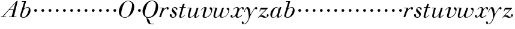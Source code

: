 SplineFontDB: 3.0
FontName: Walbaum14-Italic
FullName: Walbaum 14-point Italic
FamilyName: Walbaum14
Weight: Book
Copyright: Copyright (c) 2009 Barry Schwartz\n\nPermission is hereby granted, free of charge, to any person\nobtaining a copy of this software and associated documentation\nfiles (the "Software"), to deal in the Software without\nrestriction, including without limitation the rights to use,\ncopy, modify, merge, publish, distribute, sublicense, and/or sell\ncopies of the Software, and to permit persons to whom the\nSoftware is furnished to do so, subject to the following\nconditions:\n\nThe above copyright notice and this permission notice shall be\nincluded in all copies or substantial portions of the Software.\n\nTHE SOFTWARE IS PROVIDED "AS IS", WITHOUT WARRANTY OF ANY KIND,\nEXPRESS OR IMPLIED, INCLUDING BUT NOT LIMITED TO THE WARRANTIES\nOF MERCHANTABILITY, FITNESS FOR A PARTICULAR PURPOSE AND\nNONINFRINGEMENT. IN NO EVENT SHALL THE AUTHORS OR COPYRIGHT\nHOLDERS BE LIABLE FOR ANY CLAIM, DAMAGES OR OTHER LIABILITY,\nWHETHER IN AN ACTION OF CONTRACT, TORT OR OTHERWISE, ARISING\nFROM, OUT OF OR IN CONNECTION WITH THE SOFTWARE OR THE USE OR\nOTHER DEALINGS IN THE SOFTWARE.
UComments: "2009-7-28: Created." 
Version: 001.000
ItalicAngle: -12
UnderlinePosition: -204
UnderlineWidth: 102
Ascent: 1424
Descent: 624
LayerCount: 3
Layer: 0 0 "Back"  1
Layer: 1 0 "Fore"  0
Layer: 2 0 "backup"  1
XUID: [1021 658 797806517 12611104]
FSType: 0
OS2Version: 0
OS2_WeightWidthSlopeOnly: 0
OS2_UseTypoMetrics: 1
CreationTime: 1248824893
ModificationTime: 1248936431
OS2TypoAscent: 0
OS2TypoAOffset: 1
OS2TypoDescent: 0
OS2TypoDOffset: 1
OS2TypoLinegap: 184
OS2WinAscent: 0
OS2WinAOffset: 1
OS2WinDescent: 0
OS2WinDOffset: 1
HheadAscent: 0
HheadAOffset: 1
HheadDescent: 0
HheadDOffset: 1
OS2Vendor: 'PfEd'
DEI: 91125
Encoding: UnicodeBmp
UnicodeInterp: none
NameList: Adobe Glyph List
DisplaySize: -72
AntiAlias: 1
FitToEm: 1
WinInfo: 40 8 6
BeginPrivate: 8
BlueValues 25 [-45 0 809 871 1374 1374]
BlueScale 9 0.0159677
BlueFuzz 1 0
BlueShift 1 7
StdHW 4 [50]
StemSnapH 4 [50]
StdVW 5 [212]
StemSnapV 5 [212]
EndPrivate
Grid
-541 814 m 25
 1774 814 l 25
EndSplineSet
BeginChars: 65536 53

StartChar: y
Encoding: 121 121 0
Width: 1162
VWidth: 0
Flags: W
HStem: -587 40<-17.684 125.174> 640 199<989.521 1138.96> 711 110<211.027 438>
VStem: -169 166<-529.018 -375.059> 34 47<405.094 504.301>
LayerCount: 3
Fore
SplineSet
-169 -450 m 0xb8
 -169 -401 -129 -361 -84 -361 c 0
 -35 -361 -3 -428 -3 -467 c 0
 -3 -491 -7 -509 -19 -530 c 1
 0 -543 22 -547 46 -547 c 0
 240 -547 435 -194 435 12 c 0
 435 172 373 711 244 711 c 0
 149 711 84 439 81 428 c 0
 78 419 72 405 59 405 c 0
 52 405 34 410 34 426 c 0
 34 434 114 821 325 821 c 0xb8
 551 821 546 428 578 223 c 9
 715 429 776 556 927 752 c 16
 965 801 997 839 1057 839 c 0
 1133 839 1156 783 1156 743 c 0
 1156 680 1104 640 1067 640 c 0xd8
 1020 640 1003 677 959 711 c 1
 568 192 522 -29 495 -91 c 0
 330 -474 206 -587 13 -587 c 0
 -80 -587 -169 -560 -169 -450 c 0xb8
EndSplineSet
Validated: 1
EndChar

StartChar: Q
Encoding: 81 81 1
Width: 1430
VWidth: 0
Flags: W
HStem: -591 50<759.327 1034> -45 54<441.536 724.638> 1400 47<759.153 1018.37>
VStem: 76 201<281.411 641.72> 1213 191<745 1149.42>
LayerCount: 3
Fore
SplineSet
76 531 m 0
 76 878 396 1447 869 1447 c 0
 1297 1447 1404 1157 1404 888 c 0
 1404 755 1366 549 1304 435 c 0
 1135 116 886 -45 608 -45 c 0
 551 -45 499 -42 437 -36 c 9
 509 -103 555 -132 619 -207 c 0
 713 -318 670 -420 758 -521 c 16
 775 -540 797 -541 824 -541 c 2
 1034 -541 l 9
 1034 -591 l 17
 816 -591 l 2
 389 -591 485 -140 388 -34 c 0
 366 -8 343 11 323 27 c 0
 322 28 76 158 76 531 c 0
277 334 m 0
 277 90 384 9 549 9 c 0
 723 9 873 75 968 202 c 0
 1106 385 1213 912 1213 1002 c 0
 1213 1368 1004 1400 889 1400 c 0
 760 1400 650 1342 559 1243 c 0
 457 1132 277 621 277 334 c 0
EndSplineSet
Validated: 1
EndChar

StartChar: O
Encoding: 79 79 2
Width: 1498
VWidth: 0
Flags: W
HStem: -30 43<536.402 807.142> 1393 33<826.964 1059.2>
VStem: 150 211<275.39 642.038> 1284 181<795.715 1139.49>
LayerCount: 3
Fore
SplineSet
150 504 m 0
 150 833 465 1426 941 1426 c 0
 1322 1426 1465 1166 1465 908 c 0
 1465 314 953 -30 680 -30 c 0
 581 -30 150 25 150 504 c 0
361 328 m 0
 361 84 511 13 662 13 c 0
 836 13 917 75 1012 202 c 0
 1150 385 1284 887 1284 1062 c 0
 1284 1306 1104 1393 952 1393 c 0
 771 1393 622 1348 455 824 c 0
 401 654 361 470 361 328 c 0
EndSplineSet
Validated: 1
EndChar

StartChar: A
Encoding: 65 65 3
Width: 1562
VWidth: 0
Flags: W
HStem: 0 50<67 202 277 538 769 988 1184 1400> 594 50<806 1145>
LayerCount: 3
Fore
SplineSet
67 0 m 25
 67 50 l 25
 202 50 l 17
 1323 1283 1432 1402 1478 1402 c 0
 1485 1402 1499 1398 1499 1383 c 0
 1499 1306 1452 1112 1184 50 c 9
 1400 50 l 25
 1400 0 l 17
 769 0 l 9
 769 50 l 25
 988 50 l 25
 1145 594 l 25
 766 594 l 25
 277 50 l 25
 538 50 l 25
 538 0 l 25
 67 0 l 25
806 644 m 9
 1159 644 l 17
 1328 1219 l 1
 806 644 l 9
EndSplineSet
Validated: 1
EndChar

StartChar: x
Encoding: 120 120 4
Width: 1192
VWidth: 0
Flags: W
HStem: -40 67<198 291.386 646.649 802.583> 608 212<297 605 1056.36 1169.32> 766 54<474.198 622.15>
VStem: 58 165<21.4087 176.702> 476 157<34.3131 127> 1034 153<615.084 757.406>
LayerCount: 3
Fore
SplineSet
58 87 m 0xdc
 58 150 99 192 155 192 c 0
 194 192 223 148 223 111 c 0
 223 58 198 21 198 21 c 1
 253 21 359 60 470 197 c 0
 508 243 640 519 640 674 c 0
 640 729 621 766 569 766 c 0xbc
 468 766 378 698 318 625 c 0
 311 617 305 608 297 608 c 0
 293 608 278 615 278 624 c 0
 278 654 417 820 605 820 c 0
 761 820 793 656 793 656 c 1
 907 780 1022 819 1081 819 c 0
 1136 819 1187 793 1187 699 c 0
 1187 640 1174 599 1118 599 c 0
 1070 599 1047 645 1034 758 c 1
 939 738 855 665 820 605 c 0
 725 443 633 148 633 99 c 0
 633 43 690 27 708 27 c 0
 846 27 998 179 1016 179 c 0
 1028 179 1042 165 1042 155 c 0
 1042 134 834 -40 656 -40 c 0
 477 -40 476 123 476 127 c 1
 476 127 333 -29 197 -29 c 0
 128 -29 58 16 58 87 c 0xdc
EndSplineSet
Validated: 1
EndChar

StartChar: z
Encoding: 122 122 5
Width: 1027
VWidth: 0
Flags: W
HStem: -29 68<519 802.042> 59 115<216.117 408.901> 660 154<256.375 708>
VStem: 165 66<489.401 551> 788 164<99.4982 253.073>
LayerCount: 3
Fore
SplineSet
60 -1 m 0
 60 5 65 15 79 29 c 2
 708 660 l 1
 290 660 l 2
 270 660 270 658 261 632 c 2
 231 551 l 2
 216 511 211 489 195 489 c 0
 185 489 165 497 165 510 c 0
 165 521 175 540 187 576 c 2
 261 785 l 2
 270 812 280 814 296 814 c 0
 481 814 665 814 850 814 c 0
 871 814 870 812 879 792 c 0
 881 786 884 782 884 778 c 0
 884 769 873 759 842 727 c 2
 264 144 l 1
 307 152 343 174 400 174 c 0
 560 174 621 39 709 39 c 0
 809 39 844 91 844 91 c 1
 844 91 788 122 788 189 c 0
 788 227 824 265 867 265 c 0
 893 265 952 243 952 175 c 0
 952 82 841 -29 609 -29 c 0
 429 -29 378 59 253 59 c 0
 153 59 116 -29 90 -29 c 0
 78 -29 60 -10 60 -1 c 0
EndSplineSet
Validated: 1
EndChar

StartChar: w
Encoding: 119 119 6
Width: 1494
VWidth: 0
Flags: W
HStem: -30 55<238.764 379.338 772.533 923.882> 764 50<46.0493 237>
VStem: 87 135<33.2738 306.955> 614 143<32.07 231.234> 806 164<749 809.775> 1362 74<459.82 712.5>
LayerCount: 3
Fore
SplineSet
46 787 m 0
 46 809 61 814 68 814 c 2
 380 814 l 2
 397 814 403 812 403 800 c 0
 403 753 222 210 222 100 c 0
 222 55 254 25 307 25 c 0
 379 25 485 79 594 225 c 0
 635 280 669 356 701 449 c 2
 806 749 l 2
 822 795 824 811 868 811 c 2
 932 811 l 2
 957 811 970 810 970 790 c 0
 970 781 968 767 961 749 c 2
 892 548 l 2
 780 222 757 155 757 100 c 0
 757 52 781 26 840 26 c 0
 1073 26 1362 308 1362 541 c 0
 1362 629 1210 645 1210 727 c 0
 1210 781 1252 809 1300 809 c 0
 1363 809 1436 761 1436 664 c 0
 1436 317 1129 -21 795 -21 c 0
 643 -21 614 56 614 116 c 0
 614 154 625 185 625 185 c 1
 625 185 457 -30 251 -30 c 0
 123 -30 87 42 87 128 c 0
 87 206 116 296 132 355 c 2
 214 671 l 2
 222 702 230 734 237 764 c 1
 68 764 l 2
 50 764 46 776 46 787 c 0
EndSplineSet
Validated: 1
EndChar

StartChar: v
Encoding: 118 118 7
Width: 1074
VWidth: 0
Flags: W
HStem: -28 54<401.794 572.731> 745 80<312.459 489>
VStem: 231 157<31.9791 259.838> 392 181<581.4 779.124> 970 91<433.948 681>
LayerCount: 3
Fore
SplineSet
86 564 m 0
 86 596 253 825 461 825 c 0
 517 825 573 806 573 746 c 0
 573 696 388 149 388 100 c 0
 388 52 411 26 470 26 c 0
 703 26 970 295 970 503 c 0
 970 639 829 623 829 728 c 0
 829 784 877 811 915 811 c 0
 991 811 1061 727 1061 635 c 0
 1061 519 975 151 632 18 c 0
 558 -11 480 -28 413 -28 c 0
 309 -28 231 12 231 115 c 0
 231 187 392 633 392 696 c 0
 392 723 382 745 365 745 c 0
 269 745 161 622 121 568 c 0
 111 555 105 550 99 550 c 0
 96 550 86 553 86 564 c 0
EndSplineSet
Validated: 1
EndChar

StartChar: u
Encoding: 117 117 8
Width: 1136
VWidth: 0
Flags: W
HStem: -26 63<195.175 390.031 744.489 871.314> 764 50<65.0493 259>
VStem: 106 135<43.095 300.443> 641 161<13.1943 251.092> 837 163<642.409 810.114>
LayerCount: 3
Fore
SplineSet
65 787 m 0
 65 809 80 814 87 814 c 2
 382 814 l 2
 407 814 412 807 412 796 c 0
 412 749 241 172 241 100 c 0
 241 55 273 37 326 37 c 0
 478 37 624 209 668 286 c 0
 743 422 837 748 837 749 c 0
 850 797 854 811 898 811 c 2
 962 811 l 2
 987 811 1000 810 1000 790 c 0
 1000 746 802 198 802 96 c 0
 802 62 811 44 831 44 c 0
 861 44 939 87 1020 183 c 0
 1052 222 1055 235 1066 235 c 0
 1077 235 1089 223 1089 215 c 0
 1089 185 930 -28 743 -28 c 0
 684 -28 641 -3 641 44 c 0
 641 96 673 167 681 225 c 1
 562 70 379 -26 251 -26 c 0
 142 -26 106 33 106 119 c 0
 106 186 129 270 151 355 c 2
 235 671 l 2
 243 702 252 734 259 764 c 1
 87 764 l 2
 69 764 65 776 65 787 c 0
EndSplineSet
Validated: 1
EndChar

StartChar: t
Encoding: 116 116 9
Width: 698
VWidth: 0
Flags: W
HStem: -17 51<166.5 332.521> 758 64<102.474 287 455 646.276>
VStem: 87 153<34.4236 269.722>
LayerCount: 3
Fore
SplineSet
87 78 m 0
 87 126 106 190 131 270 c 2
 287 764 l 1
 255 764 143 758 131 758 c 0
 109 758 102 763 102 780 c 0
 102 817 115 822 147 822 c 0
 154 822 264 814 302 814 c 1
 386 1065 l 2
 396 1095 414 1095 448 1095 c 2
 507 1095 l 2
 526 1095 542 1095 542 1079 c 0
 542 1076 542 1071 540 1065 c 2
 455 814 l 1
 511 814 607 821 616 821 c 0
 641 821 647 816 647 801 c 0
 647 760 626 758 607 758 c 0
 598 758 503 764 439 764 c 1
 366 532 l 2
 302 327 240 147 240 82 c 0
 240 47 255 34 277 34 c 0
 333 34 447 116 558 218 c 0
 561 221 566 223 569 223 c 0
 579 223 588 213 588 202 c 0
 588 198 586 192 582 188 c 0
 486 97 361 -17 213 -17 c 0
 120 -17 87 21 87 78 c 0
EndSplineSet
Validated: 1
EndChar

StartChar: a
Encoding: 97 97 10
Width: 1103
VWidth: 0
Flags: W
HStem: -28 30<262.307 387.28> 793 38<549.616 670.828>
VStem: 74 148<61.0856 345.822> 642 149<60.065 238> 749 42<600 691.291>
LayerCount: 3
Fore
SplineSet
74 242 m 0xf0
 74 549 378 831 587 831 c 0
 784 831 786 610 786 600 c 1
 877 821 855 831 915 831 c 2
 962 831 l 2
 989 831 1006 831 1006 811 c 0
 1006 767 791 253 791 112 c 0
 791 74 807 59 832 59 c 0
 935 59 1045 237 1055 246 c 0
 1058 249 1064 252 1066 252 c 0
 1073 252 1083 246 1083 236 c 0
 1083 221 948 -17 726 -17 c 0
 659 -17 642 28 642 77 c 0
 642 111 650 140 654 177 c 1
 654 177 501 -28 293 -28 c 0
 123 -28 74 111 74 242 c 0xf0
222 118 m 0
 222 35 261 2 316 2 c 0
 410 2 551 98 632 208 c 8
 726 336 749 558 749 598 c 0xe8
 749 679 705 793 612 793 c 0
 433 793 222 352 222 118 c 0
EndSplineSet
Validated: 1
EndChar

StartChar: b
Encoding: 98 98 11
Width: 1030
VWidth: 0
Flags: W
HStem: -45 44<326.781 500.825> 818 53<649.187 822.557> 1324 50<274.266 480>
VStem: 131 152<28.7949 307.591> 868 150<487.482 760.489>
LayerCount: 3
Fore
SplineSet
131 116 m 0
 131 225 480 1324 480 1324 c 1
 293 1324 l 2
 276 1324 274 1330 274 1338 c 2
 274 1343 l 2
 274 1372 289 1374 301 1374 c 2
 612 1374 l 2
 631 1374 638 1371 638 1360 c 0
 638 1351 634 1336 627 1315 c 2
 456 736 l 1
 456 736 619 871 780 871 c 0
 927 871 1018 742 1018 601 c 0
 1018 255 689 -45 421 -45 c 0
 290 -45 131 11 131 116 c 0
283 148 m 0
 283 29 331 -1 405 -1 c 0
 633 -1 752 304 787 390 c 0
 847 540 868 627 868 684 c 0
 868 777 814 818 741 818 c 0
 647 818 522 751 440 641 c 0
 390 575 283 217 283 148 c 0
EndSplineSet
Validated: 1
EndChar

StartChar: c
Encoding: 99 99 12
Width: 632
VWidth: 0
Flags: W
HStem: 466 242<336.015 515.179>
VStem: 306 237<492.522 677.06>
LayerCount: 3
Fore
SplineSet
306 581 m 0
 306 657 366 708 433 708 c 0
 495 708 543 651 543 589 c 0
 543 522 493 466 425 466 c 0
 362 466 306 518 306 581 c 0
EndSplineSet
Validated: 1
EndChar

StartChar: d
Encoding: 100 100 13
Width: 632
VWidth: 0
Flags: W
HStem: 466 242<336.015 515.179>
VStem: 306 237<492.522 677.06>
LayerCount: 3
Fore
SplineSet
306 581 m 0
 306 657 366 708 433 708 c 0
 495 708 543 651 543 589 c 0
 543 522 493 466 425 466 c 0
 362 466 306 518 306 581 c 0
EndSplineSet
Validated: 1
EndChar

StartChar: e
Encoding: 101 101 14
Width: 632
VWidth: 0
Flags: W
HStem: 466 242<336.015 515.179>
VStem: 306 237<492.522 677.06>
LayerCount: 3
Fore
SplineSet
306 581 m 0
 306 657 366 708 433 708 c 0
 495 708 543 651 543 589 c 0
 543 522 493 466 425 466 c 0
 362 466 306 518 306 581 c 0
EndSplineSet
Validated: 1
EndChar

StartChar: f
Encoding: 102 102 15
Width: 632
VWidth: 0
Flags: W
HStem: 466 242<336.015 515.179>
VStem: 306 237<492.522 677.06>
LayerCount: 3
Fore
SplineSet
306 581 m 0
 306 657 366 708 433 708 c 0
 495 708 543 651 543 589 c 0
 543 522 493 466 425 466 c 0
 362 466 306 518 306 581 c 0
EndSplineSet
Validated: 1
EndChar

StartChar: g
Encoding: 103 103 16
Width: 632
VWidth: 0
Flags: W
HStem: 466 242<336.015 515.179>
VStem: 306 237<492.522 677.06>
LayerCount: 3
Fore
SplineSet
306 581 m 0
 306 657 366 708 433 708 c 0
 495 708 543 651 543 589 c 0
 543 522 493 466 425 466 c 0
 362 466 306 518 306 581 c 0
EndSplineSet
Validated: 1
EndChar

StartChar: h
Encoding: 104 104 17
Width: 632
VWidth: 0
Flags: W
HStem: 466 242<336.015 515.179>
VStem: 306 237<492.522 677.06>
LayerCount: 3
Fore
SplineSet
306 581 m 0
 306 657 366 708 433 708 c 0
 495 708 543 651 543 589 c 0
 543 522 493 466 425 466 c 0
 362 466 306 518 306 581 c 0
EndSplineSet
Validated: 1
EndChar

StartChar: i
Encoding: 105 105 18
Width: 632
VWidth: 0
Flags: W
HStem: 466 242<336.015 515.179>
VStem: 306 237<492.522 677.06>
LayerCount: 3
Fore
SplineSet
306 581 m 0
 306 657 366 708 433 708 c 0
 495 708 543 651 543 589 c 0
 543 522 493 466 425 466 c 0
 362 466 306 518 306 581 c 0
EndSplineSet
Validated: 1
EndChar

StartChar: j
Encoding: 106 106 19
Width: 632
VWidth: 0
Flags: W
HStem: 466 242<336.015 515.179>
VStem: 306 237<492.522 677.06>
LayerCount: 3
Fore
SplineSet
306 581 m 0
 306 657 366 708 433 708 c 0
 495 708 543 651 543 589 c 0
 543 522 493 466 425 466 c 0
 362 466 306 518 306 581 c 0
EndSplineSet
Validated: 1
EndChar

StartChar: k
Encoding: 107 107 20
Width: 632
VWidth: 0
Flags: W
HStem: 466 242<336.015 515.179>
VStem: 306 237<492.522 677.06>
LayerCount: 3
Fore
SplineSet
306 581 m 0
 306 657 366 708 433 708 c 0
 495 708 543 651 543 589 c 0
 543 522 493 466 425 466 c 0
 362 466 306 518 306 581 c 0
EndSplineSet
Validated: 1
EndChar

StartChar: l
Encoding: 108 108 21
Width: 632
VWidth: 0
Flags: W
HStem: 466 242<336.015 515.179>
VStem: 306 237<492.522 677.06>
LayerCount: 3
Fore
SplineSet
306 581 m 0
 306 657 366 708 433 708 c 0
 495 708 543 651 543 589 c 0
 543 522 493 466 425 466 c 0
 362 466 306 518 306 581 c 0
EndSplineSet
Validated: 1
EndChar

StartChar: m
Encoding: 109 109 22
Width: 632
VWidth: 0
Flags: W
HStem: 466 242<336.015 515.179>
VStem: 306 237<492.522 677.06>
LayerCount: 3
Fore
SplineSet
306 581 m 0
 306 657 366 708 433 708 c 0
 495 708 543 651 543 589 c 0
 543 522 493 466 425 466 c 0
 362 466 306 518 306 581 c 0
EndSplineSet
Validated: 1
EndChar

StartChar: n
Encoding: 110 110 23
Width: 632
VWidth: 0
Flags: W
HStem: 466 242<336.015 515.179>
VStem: 306 237<492.522 677.06>
LayerCount: 3
Fore
SplineSet
306 581 m 0
 306 657 366 708 433 708 c 0
 495 708 543 651 543 589 c 0
 543 522 493 466 425 466 c 0
 362 466 306 518 306 581 c 0
EndSplineSet
Validated: 1
EndChar

StartChar: o
Encoding: 111 111 24
Width: 632
VWidth: 0
Flags: W
HStem: 466 242<336.015 515.179>
VStem: 306 237<492.522 677.06>
LayerCount: 3
Fore
SplineSet
306 581 m 0
 306 657 366 708 433 708 c 0
 495 708 543 651 543 589 c 0
 543 522 493 466 425 466 c 0
 362 466 306 518 306 581 c 0
EndSplineSet
Validated: 1
EndChar

StartChar: p
Encoding: 112 112 25
Width: 632
VWidth: 0
Flags: W
HStem: 466 242<336.015 515.179>
VStem: 306 237<492.522 677.06>
LayerCount: 3
Fore
SplineSet
306 581 m 0
 306 657 366 708 433 708 c 0
 495 708 543 651 543 589 c 0
 543 522 493 466 425 466 c 0
 362 466 306 518 306 581 c 0
EndSplineSet
Validated: 1
EndChar

StartChar: q
Encoding: 113 113 26
Width: 632
VWidth: 0
Flags: W
HStem: 466 242<336.015 515.179>
VStem: 306 237<492.522 677.06>
LayerCount: 3
Fore
SplineSet
306 581 m 0
 306 657 366 708 433 708 c 0
 495 708 543 651 543 589 c 0
 543 522 493 466 425 466 c 0
 362 466 306 518 306 581 c 0
EndSplineSet
Validated: 1
EndChar

StartChar: r
Encoding: 114 114 27
Width: 897
VWidth: 0
Flags: W
HStem: 0 21G<99 201.5> 590 226<720.545 849.5> 764 50<96.0214 324>
VStem: 704 168<608.668 742.975>
LayerCount: 3
Fore
SplineSet
66 24 m 0xd0
 66 34 71 48 78 68 c 2
 324 764 l 1
 121 764 l 2
 99 764 96 775 96 787 c 0
 96 804 98 814 132 814 c 2
 467 814 l 2xb0
 495 814 495 810 495 803 c 0
 495 795 477 755 424 603 c 1
 481 668 671 816 785 816 c 0
 841 816 872 779 872 719 c 0
 872 635 824 590 776 590 c 0
 738 590 704 618 704 674 c 0
 704 708 717 743 717 743 c 1
 704 734 454 641 343 365 c 0
 200 8 244 0 159 0 c 2
 119 0 l 2
 79 0 66 0 66 24 c 0xd0
EndSplineSet
Validated: 1
EndChar

StartChar: s
Encoding: 115 115 28
Width: 753
VWidth: 0
Flags: W
HStem: -36 58<232.864 418.602> 786 53<359.364 518.934>
VStem: 37 174<63.5931 258.555> 214 105<485 715.969> 491 135<114.888 261.645>
LayerCount: 3
Fore
SplineSet
37 179 m 0
 37 234 80 271 124 271 c 0
 159 271 211 252 211 130 c 0
 211 86 215 22 317 22 c 0
 397 22 491 76 491 156 c 0
 491 311 214 391 214 579 c 0
 214 651 278 839 470 839 c 0
 585 839 696 775 696 676 c 0
 696 639 676 609 646 609 c 0
 531 609 593 786 446 786 c 0
 384 786 319 752 319 698 c 0
 319 597 626 451 626 253 c 0
 626 122 501 -36 307 -36 c 0
 137 -36 37 80 37 179 c 0
EndSplineSet
Validated: 1
EndChar

StartChar: R
Encoding: 82 82 29
Width: 897
VWidth: 0
Flags: W
HStem: 0 21<99 201.5> 590 226<720.545 849.5> 764 50<96.0214 324>
VStem: 704 168<608.668 742.975>
LayerCount: 3
Fore
Refer: 27 114 N 1 0 0 1 0 0 2
Validated: 1
EndChar

StartChar: S
Encoding: 83 83 30
Width: 753
VWidth: 0
Flags: W
HStem: -36 58<232.864 418.602> 786 53<359.364 518.934>
VStem: 37 174<63.5931 258.555> 214 105<485 715.969> 491 135<114.888 261.645>
LayerCount: 3
Fore
Refer: 28 115 N 1 0 0 1 0 0 2
Validated: 1
EndChar

StartChar: T
Encoding: 84 84 31
Width: 698
VWidth: 0
Flags: W
HStem: -17 51<166.5 332.521> 758 64<102.474 287 455 646.276>
VStem: 87 153<34.4236 269.722>
LayerCount: 3
Fore
Refer: 9 116 N 1 0 0 1 0 0 2
Validated: 1
EndChar

StartChar: U
Encoding: 85 85 32
Width: 1136
VWidth: 0
Flags: W
HStem: -26 63<195.175 390.031 744.489 871.314> 764 50<65.0493 259>
VStem: 106 135<43.095 300.443> 641 161<13.1943 251.092> 837 163<642.409 810.114>
LayerCount: 3
Fore
Refer: 8 117 N 1 0 0 1 0 0 2
Validated: 1
EndChar

StartChar: V
Encoding: 86 86 33
Width: 1074
VWidth: 0
Flags: W
HStem: -28 54<401.794 572.731> 745 80<312.459 489>
VStem: 231 157<31.9791 259.838> 392 181<581.4 779.124> 970 91<433.948 681>
LayerCount: 3
Fore
Refer: 7 118 N 1 0 0 1 0 0 2
Validated: 1
EndChar

StartChar: W
Encoding: 87 87 34
Width: 1494
VWidth: 0
Flags: W
HStem: -30 55<238.764 379.338 772.533 923.882> 764 50<46.0493 237>
VStem: 87 135<33.2738 306.955> 614 143<32.07 231.234> 806 164<749 809.775> 1362 74<459.82 712.5>
LayerCount: 3
Fore
Refer: 6 119 N 1 0 0 1 0 0 2
Validated: 1
EndChar

StartChar: X
Encoding: 88 88 35
Width: 1192
VWidth: 0
Flags: W
HStem: -40 67<198 291.386 646.649 802.583> 608 212<297 605 1056.36 1169.32> 766 54<474.198 622.15>
VStem: 58 165<21.4087 176.702> 476 157<34.3131 127> 1034 153<615.084 757.406>
LayerCount: 3
Fore
Refer: 4 120 N 1 0 0 1 0 0 2
Validated: 1
EndChar

StartChar: Y
Encoding: 89 89 36
Width: 1162
VWidth: 0
Flags: W
HStem: -587 40<-17.684 125.174> 640 199<989.521 1138.96> 711 110<211.027 438>
VStem: -169 166<-529.018 -375.059> 34 47<405.094 504.301>
LayerCount: 3
Fore
Refer: 0 121 N 1 0 0 1 0 0 2
Validated: 1
EndChar

StartChar: Z
Encoding: 90 90 37
Width: 1027
VWidth: 0
Flags: W
HStem: -29 68<519 802.042> 59 115<216.117 408.901> 660 154<256.375 708>
VStem: 165 66<489.401 551> 788 164<99.4982 253.073>
LayerCount: 3
Fore
Refer: 5 122 N 1 0 0 1 0 0 2
Validated: 1
EndChar

StartChar: H
Encoding: 72 72 38
Width: 632
VWidth: 0
Flags: W
HStem: 466 242<336.015 515.179>
VStem: 306 237<492.522 677.06>
LayerCount: 3
Fore
Refer: 17 104 N 1 0 0 1 0 0 2
Validated: 1
EndChar

StartChar: I
Encoding: 73 73 39
Width: 632
VWidth: 0
Flags: W
HStem: 466 242<336.015 515.179>
VStem: 306 237<492.522 677.06>
LayerCount: 3
Fore
Refer: 18 105 N 1 0 0 1 0 0 2
Validated: 1
EndChar

StartChar: J
Encoding: 74 74 40
Width: 632
VWidth: 0
Flags: W
HStem: 466 242<336.015 515.179>
VStem: 306 237<492.522 677.06>
LayerCount: 3
Fore
Refer: 19 106 N 1 0 0 1 0 0 2
Validated: 1
EndChar

StartChar: K
Encoding: 75 75 41
Width: 632
VWidth: 0
Flags: W
HStem: 466 242<336.015 515.179>
VStem: 306 237<492.522 677.06>
LayerCount: 3
Fore
Refer: 20 107 N 1 0 0 1 0 0 2
Validated: 1
EndChar

StartChar: L
Encoding: 76 76 42
Width: 632
VWidth: 0
Flags: W
HStem: 466 242<336.015 515.179>
VStem: 306 237<492.522 677.06>
LayerCount: 3
Fore
Refer: 21 108 N 1 0 0 1 0 0 2
Validated: 1
EndChar

StartChar: M
Encoding: 77 77 43
Width: 632
VWidth: 0
Flags: W
HStem: 466 242<336.015 515.179>
VStem: 306 237<492.522 677.06>
LayerCount: 3
Fore
Refer: 22 109 N 1 0 0 1 0 0 2
Validated: 1
EndChar

StartChar: N
Encoding: 78 78 44
Width: 632
VWidth: 0
Flags: W
HStem: 466 242<336.015 515.179>
VStem: 306 237<492.522 677.06>
LayerCount: 3
Fore
Refer: 23 110 N 1 0 0 1 0 0 2
Validated: 1
EndChar

StartChar: P
Encoding: 80 80 45
Width: 632
VWidth: 0
Flags: W
HStem: 466 242<336.015 515.179>
VStem: 306 237<492.522 677.06>
LayerCount: 3
Fore
Refer: 25 112 N 1 0 0 1 0 0 2
Validated: 1
EndChar

StartChar: B
Encoding: 66 66 46
Width: 1030
VWidth: 0
Flags: W
HStem: -45 44<326.781 500.825> 818 53<649.187 822.557> 1324 50<274.266 480>
VStem: 131 152<28.7949 307.591> 868 150<487.482 760.489>
LayerCount: 3
Fore
Refer: 11 98 N 1 0 0 1 0 0 2
Validated: 1
EndChar

StartChar: C
Encoding: 67 67 47
Width: 632
VWidth: 0
Flags: W
HStem: 466 242<336.015 515.179>
VStem: 306 237<492.522 677.06>
LayerCount: 3
Fore
Refer: 12 99 N 1 0 0 1 0 0 2
Validated: 1
EndChar

StartChar: D
Encoding: 68 68 48
Width: 632
VWidth: 0
Flags: W
HStem: 466 242<336.015 515.179>
VStem: 306 237<492.522 677.06>
LayerCount: 3
Fore
Refer: 13 100 N 1 0 0 1 0 0 2
Validated: 1
EndChar

StartChar: E
Encoding: 69 69 49
Width: 632
VWidth: 0
Flags: W
HStem: 466 242<336.015 515.179>
VStem: 306 237<492.522 677.06>
LayerCount: 3
Fore
Refer: 14 101 N 1 0 0 1 0 0 2
Validated: 1
EndChar

StartChar: F
Encoding: 70 70 50
Width: 632
VWidth: 0
Flags: W
HStem: 466 242<336.015 515.179>
VStem: 306 237<492.522 677.06>
LayerCount: 3
Fore
Refer: 15 102 N 1 0 0 1 0 0 2
Validated: 1
EndChar

StartChar: G
Encoding: 71 71 51
Width: 632
VWidth: 0
Flags: W
HStem: 466 242<336.015 515.179>
VStem: 306 237<492.522 677.06>
LayerCount: 3
Fore
Refer: 16 103 N 1 0 0 1 0 0 2
Validated: 1
EndChar

StartChar: space
Encoding: 32 32 52
Width: 512
VWidth: 0
Flags: W
LayerCount: 3
EndChar
EndChars
EndSplineFont
